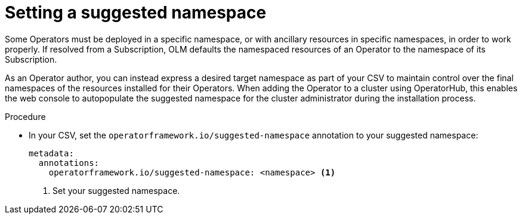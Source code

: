 // Module included in the following assemblies:
//
// * operators/operator_sdk/osdk-generating-csvs.adoc

[id="osdk-suggested-namespace_{context}"]
= Setting a suggested namespace

Some Operators must be deployed in a specific namespace, or with ancillary
resources in specific namespaces, in order to work properly. If resolved from a
Subscription, OLM defaults the namespaced resources of an Operator to the
namespace of its Subscription.

As an Operator author, you can instead express a desired target namespace as
part of your CSV to maintain control over the final namespaces of the resources
installed for their Operators. When adding the Operator to a cluster using
OperatorHub, this enables the web console to autopopulate the suggested
namespace for the cluster administrator during the installation process.

.Procedure

* In your CSV, set the `operatorframework.io/suggested-namespace` annotation to
your suggested namespace:
+
[source,yaml]
----
metadata:
  annotations:
    operatorframework.io/suggested-namespace: <namespace> <1>
----
<1> Set your suggested namespace.
